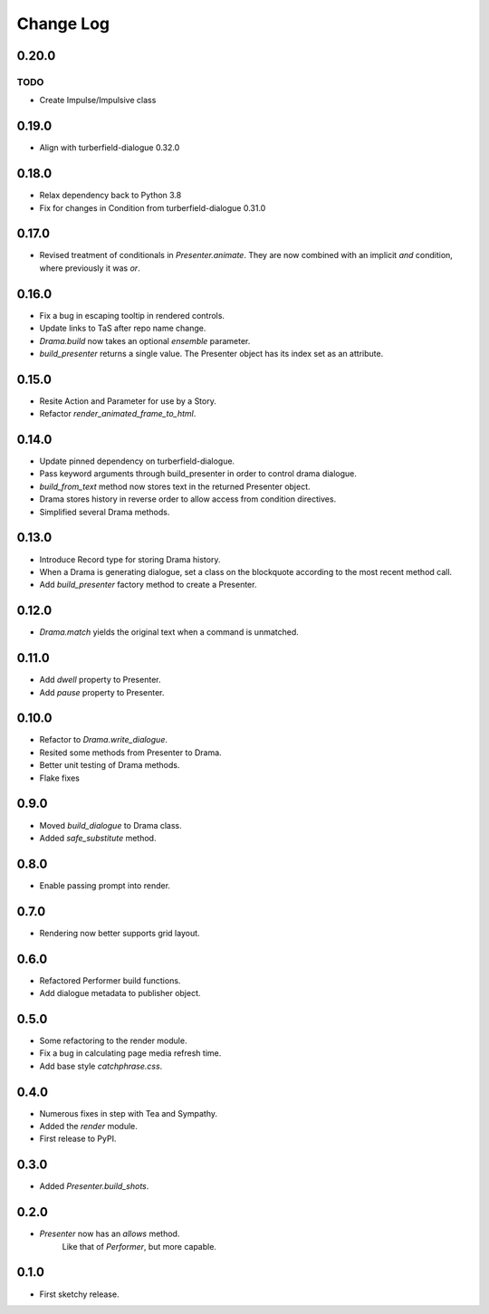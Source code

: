 ..  Titling
    ##++::==~~--''``

.. This is a reStructuredText file.

Change Log
::::::::::

0.20.0
======

TODO
----

* Create Impulse/Impulsive class

0.19.0
======

* Align with turberfield-dialogue 0.32.0

0.18.0
======

* Relax dependency back to Python 3.8
* Fix for changes in Condition from turberfield-dialogue 0.31.0

0.17.0
======

* Revised treatment of conditionals in `Presenter.animate`.
  They are now combined with an implicit *and* condition, where previously it was *or*.

0.16.0
======

* Fix a bug in escaping tooltip in rendered controls.
* Update links to TaS after repo name change.
* `Drama.build` now takes an optional `ensemble` parameter.
* `build_presenter` returns a single value. The Presenter object has its index set as an attribute.

0.15.0
======

* Resite Action and Parameter for use by a Story.
* Refactor `render_animated_frame_to_html`.

0.14.0
======

* Update pinned dependency on turberfield-dialogue.
* Pass keyword arguments through build_presenter in order to control drama dialogue.
* `build_from_text` method now stores text in the returned Presenter object.
* Drama stores history in reverse order to allow access from condition directives.
* Simplified several Drama methods.

0.13.0
======

* Introduce Record type for storing Drama history.
* When a Drama is generating dialogue, set a class on the blockquote according to the most recent method call.
* Add `build_presenter` factory method to create a Presenter.

0.12.0
======

* `Drama.match` yields the original text when a command is unmatched.

0.11.0
======

* Add `dwell` property to Presenter.
* Add `pause` property to Presenter.

0.10.0
======

* Refactor to `Drama.write_dialogue`.
* Resited some methods from Presenter to Drama.
* Better unit testing of Drama methods.
* Flake fixes

0.9.0
=====

* Moved `build_dialogue` to Drama class.
* Added `safe_substitute` method.

0.8.0
=====

* Enable passing prompt into render.

0.7.0
=====

* Rendering now better supports grid layout.

0.6.0
=====

* Refactored Performer build functions.
* Add dialogue metadata to publisher object.

0.5.0
=====

* Some refactoring to the render module.
* Fix a bug in calculating page media refresh time.
* Add base style `catchphrase.css`.

0.4.0
=====

* Numerous fixes in step with Tea and Sympathy.
* Added the `render` module.
* First release to PyPI.

0.3.0
=====

* Added `Presenter.build_shots`.

0.2.0
=====

* `Presenter` now has an `allows` method.
   Like that of `Performer`, but more capable.

0.1.0
======

* First sketchy release.
